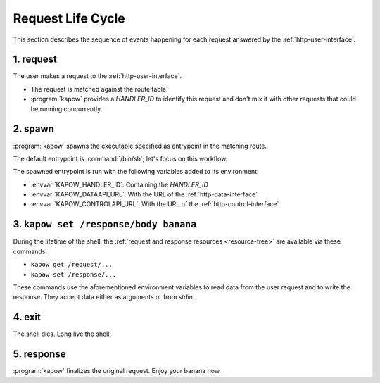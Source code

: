 Request Life Cycle
==================

This section describes the sequence of events happening for each request
answered by the :ref:`http-user-interface`.

.. image:: ../_static/request_life_cycle.png


1. request
----------

The user makes a request to the :ref:`http-user-interface`.

- The request is matched against the route table.

- :program:`kapow` provides a `HANDLER_ID` to identify this request and don't
  mix it with other requests that could be running concurrently.


2. spawn
--------

:program:`kapow` spawns the executable specified as entrypoint in the matching
route.

The default entrypoint is :command:`/bin/sh`; let's focus on this workflow.

The spawned entrypoint is run with the following variables added to its
environment:

- :envvar:`KAPOW_HANDLER_ID`: Containing the `HANDLER_ID`
- :envvar:`KAPOW_DATAAPI_URL`: With the URL of the :ref:`http-data-interface`
- :envvar:`KAPOW_CONTROLAPI_URL`: With the URL of the :ref:`http-control-interface`


3. ``kapow set /response/body banana``
--------------------------------------

During the lifetime of the shell, the :ref:`request and response resources
<resource-tree>` are available via these commands:

- ``kapow get /request/...``

- ``kapow set /response/...``

These commands use the aforementioned environment variables to read data
from the user request and to write the response.  They accept data either as
arguments or from `stdin`.


4. exit
-------

The shell dies.  Long live the shell!


5. response
-----------

:program:`kapow` finalizes the original request.  Enjoy your banana now.
